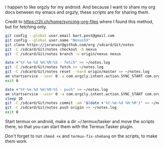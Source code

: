 #+TITLE Orgzly stuff

I happen to like orgzly for my android.  And because I want to share my org docs between my emacs and orgzly, these scripts are for sharing them.

Credit to https://2li.ch/home/syncing-org-files where I found this method, but for fetching only.

#+BEGIN_SRC sh :tangle ~/tmp/android/init_notes.sh :comments noweb :tangle-mode (identity #o555) :shebang "#!/bin/bash" :mkdirp yes
  git config --global user.email bart.post@gmail.com
  git config --global user.name "Nexus5X"
  git clone https://joranvar@github.com/org /sdcard/Git/notes
  git -C /sdcard/Git/notes checkout -b nexus
  git -C /sdcard/Git/notes branch -u origin/nexus nexus
#+END_SRC

#+BEGIN_SRC sh :tangle ~/tmp/android/fetch_notes.sh :comments noweb :tangle-mode (identity #o555) :shebang "#!/bin/bash" :mkdirp yes
  date +"%Y-%m-%d %H:%M:%S - fetch" >> ~/notes.log
  git -C /sdcard/Git/notes fetch >> ~/notes.log
  git -C /sdcard/Git/notes reset --hard origin/master >> ~/notes.log
  am startservice --user 0 -a com.orgzly.intent.action.SYNC_START com.orgzly/com.orgzly.android.sync.SyncService >> ~/notes.log
  exit 0
#+END_SRC

#+BEGIN_SRC sh :tangle ~/tmp/android/push_notes.sh :comments noweb :tangle-mode (identity #o555) :shebang "#!/bin/bash" :mkdirp yes
  date +"%Y-%m-%d %H:%M:%S - push" >> ~/notes.log
  am startservice --user 0 -a com.orgzly.intent.action.SYNC_START com.orgzly/com.orgzly.android.sync.SyncService >> ~/notes.log
  sleep 10
  git -C /sdcard/Git/notes commit -am "$(date +'%Y-%m-%d %H:%M')" >> ~/notes.log
  git -C /sdcard/Git/notes push origin >> ~/notes.log
  exit 0
#+END_SRC

Start termux on android, make a dir ~/.termux/tasker and move the scripts there, so that you can start them with the Termux:Tasker plugin.

Don't forget to run ~chmod +x~ and ~termux-fix-shebang~ on the scripts, to make them work.
